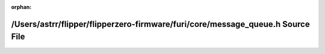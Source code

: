 .. meta::7016ff2d61476e36709fb360b58899c5804393ca377e74f281bb43ca7b65f42ad916ba9440e2058ba1e6746fba2faaeb1d9ff73d0c8c59690b50db758354a690

:orphan:

.. title:: Flipper Zero Firmware: /Users/astrr/flipper/flipperzero-firmware/furi/core/message_queue.h Source File

/Users/astrr/flipper/flipperzero-firmware/furi/core/message\_queue.h Source File
================================================================================

.. container:: doxygen-content

   
   .. raw:: html
     :file: message__queue_8h_source.html
